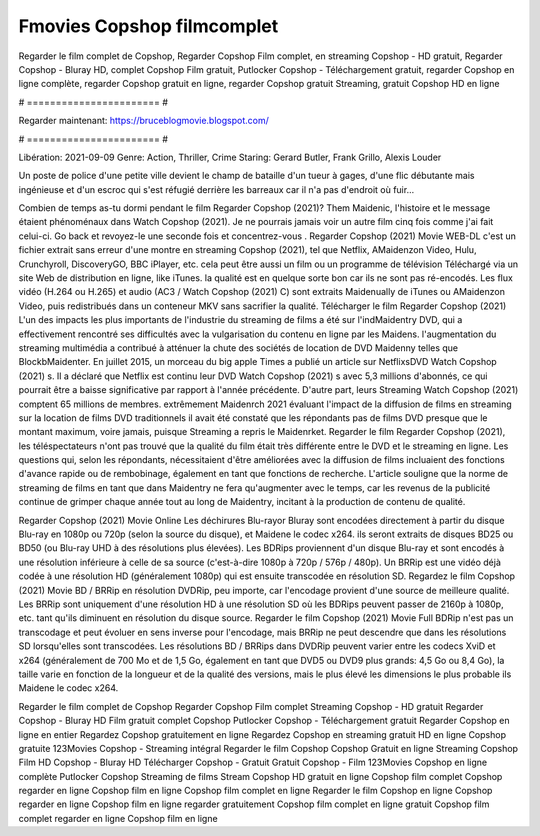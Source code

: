 Fmovies Copshop filmcomplet
======================
Regarder le film complet de Copshop, Regarder Copshop Film complet, en streaming Copshop - HD gratuit, Regarder Copshop - Bluray HD, complet Copshop Film gratuit, Putlocker Copshop - Téléchargement gratuit, regarder Copshop en ligne complète, regarder Copshop gratuit en ligne, regarder Copshop gratuit Streaming, gratuit Copshop HD en ligne

# ======================= #

Regarder maintenant: https://bruceblogmovie.blogspot.com/

# ======================= #

Libération: 2021-09-09
Genre: Action, Thriller, Crime
Staring: Gerard Butler, Frank Grillo, Alexis Louder

Un poste de police d'une petite ville devient le champ de bataille d'un tueur à gages, d'une flic débutante mais ingénieuse et d'un escroc qui s'est réfugié derrière les barreaux car il n'a pas d'endroit où fuir...

Combien de temps as-tu dormi pendant le film Regarder Copshop (2021)? Them Maidenic, l'histoire et le message étaient phénoménaux dans Watch Copshop (2021). Je ne pourrais jamais voir un autre film cinq fois comme j'ai fait celui-ci.  Go back et revoyez-le une seconde fois et concentrez-vous . Regarder Copshop (2021) Movie WEB-DL  c'est un fichier extrait sans erreur d'une montre en streaming Copshop (2021), tel que  Netflix, AMaidenzon Video, Hulu, Crunchyroll, DiscoveryGO, BBC iPlayer, etc.  cela peut être  aussi un film ou un programme de télévision  Téléchargé via un site Web de distribution en ligne,  like iTunes.  la qualité est en quelque sorte  bon car ils ne sont pas ré-encodés. Les flux vidéo (H.264 ou H.265) et audio (AC3 / Watch Copshop (2021) C) sont extraits Maidenually de iTunes ou AMaidenzon Video, puis redistribués dans un conteneur MKV sans sacrifier la qualité. Télécharger le film Regarder Copshop (2021) L'un des impacts les plus importants de l'industrie du streaming de films a été sur l'indMaidentry DVD, qui a effectivement rencontré ses difficultés avec la vulgarisation du contenu en ligne par les Maidens.  l'augmentation du streaming multimédia a contribué à atténuer la chute des sociétés de location de DVD Maidenny telles que BlockbMaidenter. En juillet 2015,  un morceau  du  big apple  Times a publié un article sur NetflixsDVD Watch Copshop (2021) s. Il a déclaré que Netflix  est continu leur DVD Watch Copshop (2021) s avec 5,3 millions d'abonnés, ce qui  pourrait être a baisse significative par rapport à l'année précédente. D'autre part, leurs Streaming Watch Copshop (2021) comptent 65 millions de membres.  extrêmement  Maidenrch 2021 évaluant l'impact de la diffusion de films en streaming sur la location de films DVD traditionnels il avait été  constaté que les répondants  pas de films DVD presque  que le montant maximum, voire jamais, puisque Streaming a repris  le Maidenrket. Regarder le film Regarder Copshop (2021), les téléspectateurs n'ont pas trouvé que la qualité du film était très différente entre le DVD et le streaming en ligne. Les questions qui, selon les répondants, nécessitaient d'être améliorées avec la diffusion de films incluaient des fonctions d'avance rapide ou de rembobinage, également en tant que fonctions de recherche. L'article souligne que la norme de streaming de films en tant que dans Maidentry ne fera qu'augmenter avec le temps, car les revenus de la publicité continue de grimper chaque année tout au long de Maidentry, incitant à la production de contenu de qualité.

Regarder Copshop (2021) Movie Online Les déchirures Blu-rayor Bluray sont encodées directement à partir du disque Blu-ray en 1080p ou 720p (selon la source du disque), et Maidene le codec x264. ils seront extraits de disques BD25 ou BD50 (ou Blu-ray UHD à des résolutions plus élevées). Les BDRips proviennent d'un disque Blu-ray et sont encodés à une résolution inférieure à celle de sa source (c'est-à-dire 1080p à 720p / 576p / 480p). Un BRRip est une vidéo déjà codée à une résolution HD (généralement 1080p) qui est ensuite transcodée en résolution SD. Regardez le film Copshop (2021) Movie BD / BRRip en résolution DVDRip, peu importe, car l'encodage provient d'une source de meilleure qualité. Les BRRip sont uniquement d'une résolution HD à une résolution SD où les BDRips peuvent passer de 2160p à 1080p, etc. tant qu'ils diminuent en résolution du disque source. Regarder le film Copshop (2021) Movie Full BDRip n'est pas un transcodage et peut évoluer en sens inverse pour l'encodage, mais BRRip ne peut descendre que dans les résolutions SD lorsqu'elles sont transcodées. Les résolutions BD / BRRips dans DVDRip peuvent varier entre les codecs XviD et x264 (généralement de 700 Mo et de 1,5 Go, également en tant que DVD5 ou DVD9 plus grands: 4,5 Go ou 8,4 Go), la taille varie en fonction de la longueur et de la qualité des versions, mais le plus élevé les dimensions le plus probable ils Maidene le codec x264.

Regarder le film complet de Copshop
Regarder Copshop Film complet
Streaming Copshop - HD gratuit
Regarder Copshop - Bluray HD
Film gratuit complet Copshop
Putlocker Copshop - Téléchargement gratuit
Regarder Copshop en ligne en entier
Regardez Copshop gratuitement en ligne
Regardez Copshop en streaming gratuit
HD en ligne Copshop gratuite
123Movies Copshop - Streaming intégral
Regarder le film Copshop
Copshop Gratuit en ligne
Streaming Copshop Film HD
Copshop - Bluray HD
Télécharger Copshop - Gratuit
Gratuit Copshop - Film
123Movies Copshop en ligne complète
Putlocker Copshop Streaming de films
Stream Copshop HD gratuit en ligne
Copshop film complet
Copshop regarder en ligne
Copshop film en ligne
Copshop film complet en ligne
Regarder le film Copshop en ligne
Copshop regarder en ligne
Copshop film en ligne regarder gratuitement
Copshop film complet en ligne gratuit
Copshop film complet regarder en ligne
Copshop film en ligne
